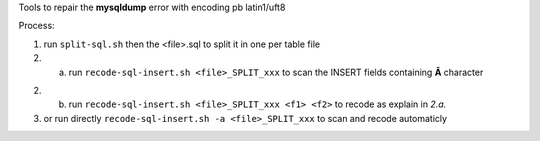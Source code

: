 .. Directives Replace #####################################
.. |copy| unicode:: 0xA9 .. copyright sign
.. |--| unicode:: U+02013 .. en dash
.. |---| unicode:: U+02014 .. em dash
   :trim:
.. |...| unicode:: U+2026 .. ellipsis

.. |date| date:: 
.. |date annee| date:: %Y
.. |date c| date:: %c


.. Document ###############################################

Tools to repair the **mysqldump** error with encoding pb latin1/uft8

Process:

1. run ``split-sql.sh`` then the <file>.sql to split it in one per table file

2. a. run ``recode-sql-insert.sh <file>_SPLIT_xxx`` to scan the INSERT fields containing **Ã** character

2. b. run ``recode-sql-insert.sh <file>_SPLIT_xxx <f1> <f2>`` to recode as explain in *2.a.*

3. or run directly ``recode-sql-insert.sh -a <file>_SPLIT_xxx`` to scan and recode automaticly

.. vim: spelllang=en:

